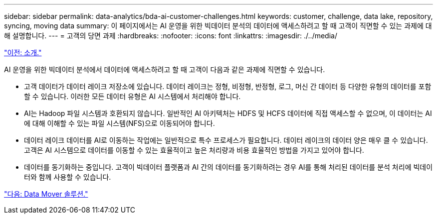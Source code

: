 ---
sidebar: sidebar 
permalink: data-analytics/bda-ai-customer-challenges.html 
keywords: customer, challenge, data lake, repository, syncing, moving data 
summary: 이 페이지에서는 AI 운영을 위한 빅데이터 분석의 데이터에 액세스하려고 할 때 고객이 직면할 수 있는 과제에 대해 설명합니다. 
---
= 고객의 당면 과제
:hardbreaks:
:nofooter: 
:icons: font
:linkattrs: 
:imagesdir: ./../media/


link:bda-ai-introduction.html["이전: 소개."]

AI 운영을 위한 빅데이터 분석에서 데이터에 액세스하려고 할 때 고객이 다음과 같은 과제에 직면할 수 있습니다.

* 고객 데이터가 데이터 레이크 저장소에 있습니다. 데이터 레이크는 정형, 비정형, 반정형, 로그, 머신 간 데이터 등 다양한 유형의 데이터를 포함할 수 있습니다. 이러한 모든 데이터 유형은 AI 시스템에서 처리해야 합니다.
* AI는 Hadoop 파일 시스템과 호환되지 않습니다. 일반적인 AI 아키텍처는 HDFS 및 HCFS 데이터에 직접 액세스할 수 없으며, 이 데이터는 AI에 대해 이해할 수 있는 파일 시스템(NFS)으로 이동되어야 합니다.
* 데이터 레이크 데이터를 AI로 이동하는 작업에는 일반적으로 특수 프로세스가 필요합니다. 데이터 레이크의 데이터 양은 매우 클 수 있습니다. 고객은 AI 시스템으로 데이터를 이동할 수 있는 효율적이고 높은 처리량과 비용 효율적인 방법을 가지고 있어야 합니다.
* 데이터를 동기화하는 중입니다. 고객이 빅데이터 플랫폼과 AI 간의 데이터를 동기화하려는 경우 AI를 통해 처리된 데이터를 분석 처리에 빅데이터와 함께 사용할 수 있습니다.


link:bda-ai-data-mover-solution.html["다음: Data Mover 솔루션."]
